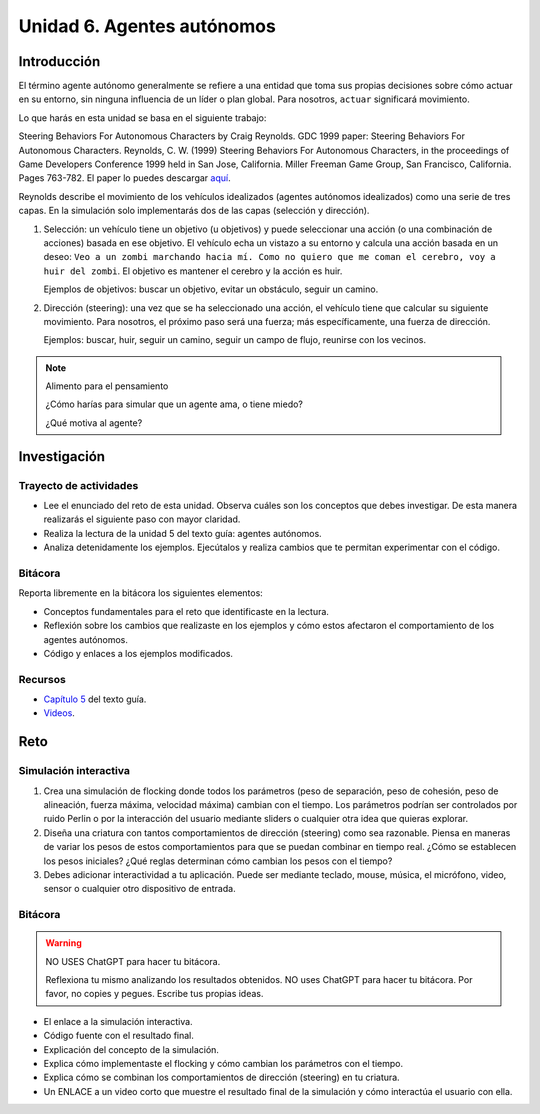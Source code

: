 Unidad 6. Agentes autónomos
============================

Introducción
---------------

El término agente autónomo generalmente se refiere a una entidad que toma 
sus propias decisiones sobre cómo actuar en su entorno, sin ninguna influencia 
de un líder o plan global. Para nosotros, ``actuar`` significará movimiento.

Lo que harás en esta unidad se basa en el siguiente trabajo:

Steering Behaviors For Autonomous Characters by Craig Reynolds. GDC 1999 paper: 
Steering Behaviors For Autonomous Characters. 
Reynolds, C. W. (1999) Steering Behaviors For Autonomous Characters, in the 
proceedings of Game Developers Conference 1999 held in San Jose, California. 
Miller Freeman Game Group, San Francisco, California. Pages 763-782. El paper 
lo puedes descargar 
`aquí <https://github.com/juanferfranco/SimulacionInteractivos/blob/main/docs/_static/gdc99steer.pdf>`__.

Reynolds describe el movimiento de los vehículos idealizados (agentes autónomos 
idealizados) como una serie de tres capas. En la simulación solo implementarás dos 
de las capas (selección y dirección).

1. Selección: un vehículo tiene un objetivo (u objetivos) y puede seleccionar 
   una acción (o una combinación de acciones) basada en ese objetivo. 
   El vehículo echa un vistazo a su entorno y calcula una acción basada en un 
   deseo: ``Veo a un zombi marchando hacia mí. Como no quiero que me coman el 
   cerebro, voy a huir del zombi``. El objetivo es mantener el cerebro y la 
   acción es huir.

   Ejemplos de objetivos: buscar un objetivo, evitar un obstáculo, seguir un camino.

2. Dirección (steering): una vez que se ha seleccionado una acción, el vehículo 
   tiene que calcular su siguiente movimiento. Para nosotros, el próximo paso será una 
   fuerza; más específicamente, una fuerza de dirección.

   Ejemplos: buscar, huir, seguir un camino, seguir un campo de flujo, reunirse con 
   los vecinos.

.. note:: Alimento para el pensamiento

  ¿Cómo harías para simular que un agente ama, o tiene miedo?  

  ¿Qué motiva al agente?

Investigación
------------------------

Trayecto de actividades 
*****************************

* Lee el enunciado del reto de esta unidad. Observa cuáles son los conceptos 
  que debes investigar. De esta manera realizarás el siguiente paso con mayor 
  claridad.
* Realiza la lectura de la unidad 5 del texto guía: agentes autónomos.
* Analiza detenidamente los ejemplos. Ejecútalos y realiza 
  cambios que te permitan experimentar con el código.

Bitácora
**********

Reporta libremente en la bitácora los siguientes elementos:

* Conceptos fundamentales para el reto que identificaste en la lectura.
* Reflexión sobre los cambios que realizaste en los ejemplos y cómo 
  estos afectaron el comportamiento de los agentes autónomos.
* Código y enlaces a los ejemplos modificados.

Recursos 
*************

* `Capítulo 5 <https://natureofcode.com/autonomous-agents/>`__ del texto guía.
* `Videos <https://thecodingtrain.com/tracks/the-nature-of-code-2/noc/5-autonomous-agents/1-steering-agents>`__.


Reto
-------

Simulación interactiva
*****************************************

#. Crea una simulación de flocking donde todos los parámetros 
   (peso de separación, peso de cohesión, peso de alineación, fuerza máxima, 
   velocidad máxima) cambian con el tiempo. Los parámetros podrían ser controlados por  
   ruido Perlin o por la interacción del usuario mediante sliders o cualquier 
   otra idea que quieras explorar.
#. Diseña una criatura con tantos comportamientos de dirección (steering) como 
   sea razonable. Piensa en maneras de variar los pesos de estos comportamientos 
   para que se puedan combinar en tiempo real. ¿Cómo se establecen los 
   pesos iniciales? ¿Qué reglas determinan cómo cambian los pesos con el tiempo?
#. Debes adicionar interactividad a tu aplicación. Puede ser mediante teclado, 
   mouse, música, el micrófono, video, sensor o cualquier otro dispositivo 
   de entrada.

Bitácora 
*********

.. warning:: NO USES ChatGPT para hacer tu bitácora.

    Reflexiona tu mismo analizando los resultados obtenidos. NO uses 
    ChatGPT para hacer tu bitácora. Por favor, no copies y pegues. 
    Escribe tus propias ideas. 

* El enlace a la simulación interactiva.
* Código fuente con el resultado final.
* Explicación del concepto de la simulación.
* Explica cómo implementaste el flocking y cómo cambian los parámetros con el tiempo.
* Explica cómo se combinan los comportamientos de dirección (steering) en tu criatura.
* Un ENLACE a un video corto que muestre el resultado final de la simulación 
  y cómo interactúa el usuario con ella.
